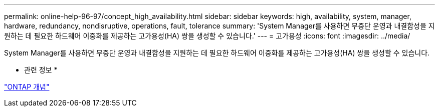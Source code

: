 ---
permalink: online-help-96-97/concept_high_availability.html 
sidebar: sidebar 
keywords: high, availability, system, manager, hardware, redundancy, nondisruptive, operations, fault, tolerance 
summary: 'System Manager를 사용하면 무중단 운영과 내결함성을 지원하는 데 필요한 하드웨어 이중화를 제공하는 고가용성(HA) 쌍을 생성할 수 있습니다.' 
---
= 고가용성
:icons: font
:imagesdir: ../media/


[role="lead"]
System Manager를 사용하면 무중단 운영과 내결함성을 지원하는 데 필요한 하드웨어 이중화를 제공하는 고가용성(HA) 쌍을 생성할 수 있습니다.

* 관련 정보 *

https://docs.netapp.com/us-en/ontap/concepts/index.html["ONTAP 개념"]
